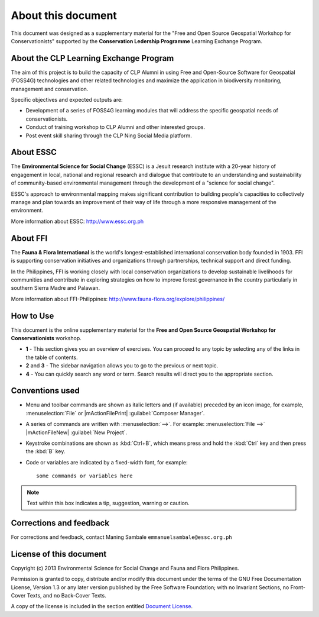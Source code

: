 .. draft (mark as complete when complete)

=====================
About this document
=====================

This document was designed as a supplementary material for the 
"Free and Open Source Geospatial Workshop for Conservationists"
supported by the **Conservation Ledership Programme** 
Learning Exchange Program.

About the CLP Learning Exchange Program
-----------------------------------------

The aim of this project is to build the capacity of CLP Alumni in 
using Free and Open-Source Software for Geospatial (FOSS4G) technologies and 
other related technologies and maximize the application in biodiversity 
monitoring, management and conservation. 

Specific objectives and expected outputs are:

* Development of a series of FOSS4G learning modules that will address the 
  specific geospatial needs of conservationists. 
* Conduct of training workshop to CLP Alumni  and other interested groups.
* Post event skill sharing through the CLP Ning Social Media platform. 

About ESSC 
----------
The **Environmental Science for Social Change** (ESSC) is a Jesuit research 
institute with a 20-year history of engagement in local, national and regional 
research and dialogue that contribute to an understanding and sustainability of 
community-based environmental management through the development of a 
"science for social change".

ESSC's approach to environmental mapping makes significant contribution to 
building people's capacities to collectively manage and plan towards an 
improvement of their way of life through a more responsive management of the 
environment.

More information about ESSC: http://www.essc.org.ph

About FFI
-----------------------
The **Fauna & Flora International** is the world's longest-established 
international conservation body founded in 1903. FFI is supporting conservation 
initiatives and organizations through partnerships, technical support and 
direct funding.

In the Philippines, FFI is working closely with local conservation 
organizations to develop sustainable livelihoods for communities and contribute 
in exploring strategies on how to improve forest governance in the country 
particularly in southern Sierra Madre and Palawan.

More information about FFI-Philippines: 
http://www.fauna-flora.org/explore/philippines/


How to Use 
-----------

This document is the online supplementary material for the 
**Free and Open Source Geospatial Workshop for Conservationists** workshop.  

.. image:: images/course_material_overview.png
   :align: center
   :width: 400 pt 


* **1** -  This section gives you an overview of exercises.  You can proceed 
  to any topic by selecting any of the links in the table of contents.

* **2** and **3** - The sidebar navigation allows you to go to the previous or 
  next topic.

* **4** - You can quickly search any word or term.  Search results will direct 
  you to the appropriate section.

Conventions used
-----------------

* Menu and toolbar commands are shown as italic letters and (if available) 
  preceded by an icon image, for example, :menuselection:`File` 
  or |mActionFilePrint| :guilabel:`Composer Manager`.

* A series of commands are written with :menuselection:`-->`. 
  For example: :menuselection:`File -->` 
  |mActionFileNew| :guilabel:`New Project`.

* Keystroke combinations are shown as :kbd:`Ctrl+B`, which means press and hold 
  the :kbd:`Ctrl` key and then press the :kbd:`B` key.

* Code or variables are indicated by a fixed-width font, for example::

      some commands or variables here

.. note::
   Text within this box indicates a tip, suggestion, warning or caution.

Corrections and feedback
------------------------
For corrections and feedback, contact Maning Sambale 
``emmanuelsambale@essc.org.ph``


License of this document
------------------------
Copyright (c)  2013  Environmental Science for Social Change and 
Fauna and Flora Philippines.

Permission is granted to copy, distribute and/or modify this document under 
the terms of the GNU Free Documentation License, Version 1.3 or any later 
version published by the Free Software Foundation; with no Invariant Sections, 
no Front-Cover Texts, and no Back-Cover Texts.

A copy of the license is included in the section entitled 
`Document License <gfdl.html>`_.

.. raw:: latex
   
   \pagebreak[4]
